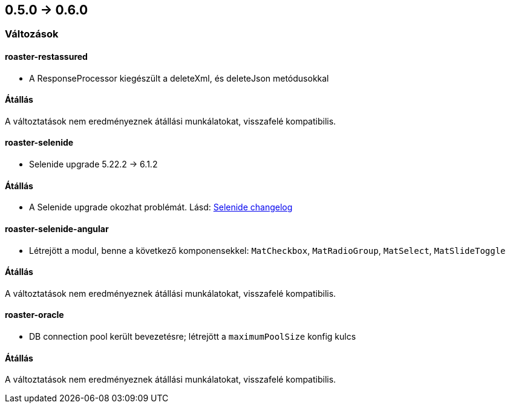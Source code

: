 == 0.5.0 -> 0.6.0

=== Változások

==== roaster-restassured
* A ResponseProcessor kiegészült a deleteXml, és deleteJson metódusokkal

==== Átállás
A változtatások nem eredményeznek átállási munkálatokat, visszafelé kompatibilis.

==== roaster-selenide
* Selenide upgrade 5.22.2 -> 6.1.2

==== Átállás
* A Selenide upgrade okozhat problémát. Lásd: https://github.com/selenide/selenide/blob/master/CHANGELOG.md[Selenide changelog]

==== roaster-selenide-angular
* Létrejött a modul, benne a következő komponensekkel: `MatCheckbox`, `MatRadioGroup`, `MatSelect`, `MatSlideToggle`

==== Átállás
A változtatások nem eredményeznek átállási munkálatokat, visszafelé kompatibilis.

==== roaster-oracle
* DB connection pool került bevezetésre; létrejött a `maximumPoolSize` konfig kulcs

==== Átállás
A változtatások nem eredményeznek átállási munkálatokat, visszafelé kompatibilis.
